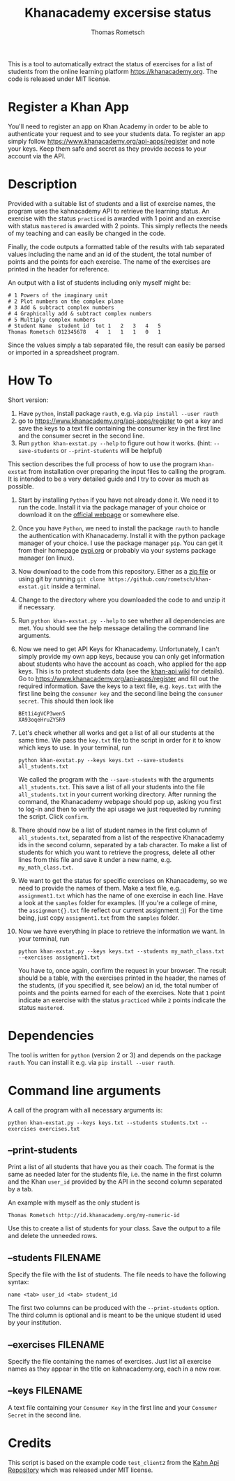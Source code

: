 #+title: Khanacademy excersise status
#+author: Thomas Rometsch

This is a tool to automatically extract the status of exercises for a list of students from the online learning platform [[https://khanacademy.org]].
The code is released under MIT license.

* Register a Khan App

You'll need to register an app on Khan Academy in order to be able to authenticate your request and to see your students data.
To register an app simply follow [[https://www.khanacademy.org/api-apps/register]] and note your keys.
Keep them safe and secret as they provide access to your account via the API.

* Description

Provided with a suitable list of students and a list of exercise names, the program uses the kahnacademy API to retrieve the learning status.
An exercise with the status =practiced= is awarded with 1 point and an exercise with status =mastered= is awarded with 2 points.
This simply reflects the needs of my teaching and can easily be changed in the code.

Finally, the code outputs a formatted table of the results with tab separated values including the name and an id of the student, the total number of points and the points for each exercise.
The name of the exercises are printed in the header for reference.

An output with a list of students including only myself might be:

#+BEGIN_EXAMPLE
# 1	Powers of the imaginary unit
# 2	Plot numbers on the complex plane
# 3	Add & subtract complex numbers
# 4	Graphically add & subtract complex numbers
# 5	Multiply complex numbers
# Student Name	student id	tot	1	2	3	4	5
Thomas Rometsch	012345678   4	1	1	1	0	1
#+END_EXAMPLE

Since the values simply a tab separated file, the result can easily be parsed or imported in a spreadsheet program.

* How To

Short version:

1) Have =python=, install package =rauth=, e.g. via =pip install --user rauth=
2) go to [[https://www.khanacademy.org/api-apps/register]] to get a key and save the keys to a text file containing the consumer key in the first line and the consumer secret in the second line.
3) Run =python khan-exstat.py --help= to figure out how it works. (hint: =--save-students= or =--print-students= will be helpful)

This section describes the full process of how to use the program =khan-exstat= from installation over preparing the input files to calling the program.
It is intended to be a very detailed guide and I try to cover as much as possible.

1) Start by installing =Python= if you have not already done it. 
   We need it to run the code.
   Install it via the package manager of your choice or download it on the [[https://www.python.org/downloads/release/python-371/][official webpage]] or somewhere else.
2) Once you have =Python=, we need to install the package =rauth= to handle the authentication with Khanacademy.
   Install it with the python package manager of your choice.
   I use the package manager =pip=.
   You can get it from their homepage [[https://pypi.org/project/pip/][pypi.org]] or probably via your systems package manager (on linux).
3) Now download to the code from this repository. Either as a [[https://github.com/rometsch/khan-exstat/archive/master.zip][zip file]] or using git by running =git clone https://github.com/rometsch/khan-exstat.git= inside a terminal.
4) Change to the directory where you downloaded the code to and unzip it if necessary.
5) Run =python khan-exstat.py --help= to see whether all dependencies are met. You should see the help message detailing the command line arguments.
6) Now we need to get API Keys for Khanacademy.
   Unfortunately, I can't simply provide my own app keys, because you can only get information about students who have the account as coach, who applied for the app keys.
   This is to protect students data (see the [[https://github.com/Khan/khan-api/wiki/Khan-Academy-API-Authentication][khan-api wiki]] for details).
   Go to [[https://www.khanacademy.org/api-apps/register]] and fill out the required information.
   Save the keys to a text file, e.g. =keys.txt= with the first line being the =consumer key= and the second line being the =consumer secret=.
   This should then look like
   #+BEGIN_EXAMPLE
   BEt1i4gVCP3wen5
   XA93oqeHruZY5R9
   #+END_EXAMPLE
7) Let's check whether all works and get a list of all our students at the same time.
   We pass the =key.txt= file to the script in order for it to know which keys to use.
   In your terminal, run
   #+BEGIN_EXAMPLE
   python khan-exstat.py --keys keys.txt --save-students all_students.txt
   #+END_EXAMPLE
   We called the program with the =--save-students= with the arguments =all_students.txt=.
   This save a list of all your students into the file =all_students.txt= in your current working directory.
   After running the command, the Khanacademy webpage should pop up, asking you first to log-in and then to verify the api usage we just requested by running the script.
   Click =confirm=.
8) There should now be a list of student names in the first column of =all_students.txt=, separated from a list of the respective Khanacademy ids in the second column, separated by a tab character.
   To make a list of students for which you want to retrieve the progress, delete all other lines from this file and save it under a new name, e.g. =my_math_class.txt=.
9) We want to get the status for specific exercises on Khanacademy, so we need to provide the names of them.
   Make a text file, e.g. =assignment1.txt= which has the name of one exercise in each line.
   Have a look at the =samples= folder for examples.
   (If you're a college of mine, the =assignment{}.txt= file reflect our current assignment ;))
   For the time being, just copy =assigment1.txt= from the =samples= folder.
10) Now we have everything in place to retrieve the information we want.
    In your terminal, run
    #+BEGIN_EXAMPLE
    python khan-exstat.py --keys keys.txt --students my_math_class.txt --exercises assigment1.txt
    #+END_EXAMPLE
    You have to, once again, confirm the request in your browser.
    The result should be a table, with the exercises printed in the header, the names of the students, (if you specified it, see below) an id, the total number of points and the points earned for each of the exercises.
    Note that =1= point indicate an exercise with the status =practiced= while =2= points indicate the status =mastered=.

* Dependencies

The tool is written for =python= (version 2 or 3) and depends on the package =rauth=.
You can install it e.g. via =pip install --user rauth=.

* Command line arguments

A call of the program with all necessary arguments is:

#+BEGIN_EXAMPLE
python khan-exstat.py --keys keys.txt --students students.txt --exercises exercises.txt
#+END_EXAMPLE

** --print-students

Print a list of all students that have you as their coach.
The format is the same as needed later for the students file, i.e. the name in the first column and the Khan =user_id= provided by the API in the second column separated by a tab.

An example with myself as the only student is

#+BEGIN_EXAMPLE
Thomas Rometsch	http://id.khanacademy.org/my-numeric-id
#+END_EXAMPLE

Use this to create a list of students for your class.
Save the output to a file and delete the unneeded rows.

** --students FILENAME

Specify the file with the list of students.
The file needs to have the following syntax:

#+BEGIN_EXAMPLE
name <tab> user_id <tab> student_id
#+END_EXAMPLE

The first two columns can be produced with the =--print-students= option.
The third column is optional and is meant to be the unique student id used by your institution.

** --exercises FILENAME

Specify the file containing the names of exercises.
Just list all exercise names as they appear in the title on kahnacademy.org, each in a new row.

** --keys FILENAME

A text file containing your =Consumer Key= in the first line and your =Consumer Secret= in the second line.

* Credits

This script is based on the example code =test_client2= from the [[https://github.com/Khan/khan-api][Kahn Api Repository]] which was released under MIT license.
